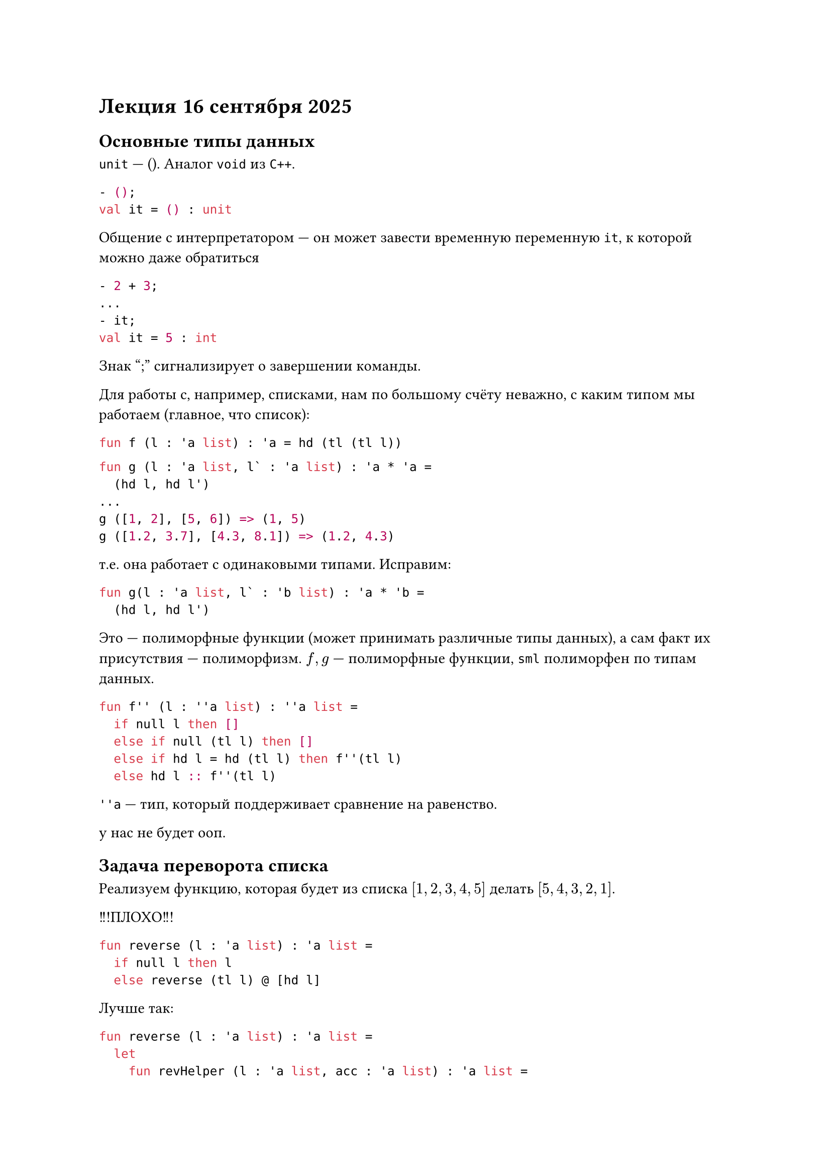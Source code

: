 = Лекция 16 сентября 2025

== Основные типы данных
`unit` --- (). Аналог `void` из `C++`.
```sml
- ();
val it = () : unit
```

Общение с интерпретатором --- он может завести временную переменную `it`, к которой можно даже обратиться
```sml
- 2 + 3;
...
- it;
val it = 5 : int
```
Знак ";" сигнализирует о завершении команды.

Для работы с, например, списками, нам по большому счёту неважно, с каким типом мы работаем
(главное, что список):
```sml
fun f (l : 'a list) : 'a = hd (tl (tl l))
```

```sml
fun g (l : 'a list, l` : 'a list) : 'a * 'a =
  (hd l, hd l')
...
g ([1, 2], [5, 6]) => (1, 5)
g ([1.2, 3.7], [4.3, 8.1]) => (1.2, 4.3)
```
т.е. она работает с одинаковыми типами. Исправим:
```sml
fun g(l : 'a list, l` : 'b list) : 'a * 'b =
  (hd l, hd l')
```

Это --- полиморфные функции (может принимать различные типы данных), а сам факт их присутствия ---
полиморфизм. $f, g$ --- полиморфные функции, `sml` полиморфен по типам данных.

```sml
fun f'' (l : ''a list) : ''a list =
  if null l then []
  else if null (tl l) then []
  else if hd l = hd (tl l) then f''(tl l)
  else hd l :: f''(tl l)
```
`''a` --- тип, который поддерживает сравнение на равенство.

у нас не будет ооп.

== Задача переворота списка
Реализуем функцию, которая будет из списка $[1, 2, 3, 4, 5]$ делать $[5, 4, 3, 2, 1]$.

!!!ПЛОХО!!!
```sml
fun reverse (l : 'a list) : 'a list =
  if null l then l
  else reverse (tl l) @ [hd l]
```

Лучше так:
```sml
fun reverse (l : 'a list) : 'a list =
  let
    fun revHelper (l : 'a list, acc : 'a list) : 'a list =
      if null l then acc
      else revHelper (tl l, hd l :: acc)
  in
    revHelper (l, [])
  end
```
- [1, 2, 3]
- reverse [1, 2, 3]
- revHelper ([1, 2, 3], [])
- revHelper ([2, 3], [1])
- revHelper ([3], [2, 1])
- revHelper ([], [3, 2, 1])
- [3, 2, 1]

== Задача поиска
```sml
fun search (l : 'a list, f : 'a -> bool) : 'a =
  if f (hd l) then hd l
  else search (tl l, f)
```
Но что если список вообще пустой, или там нет искомого? Здесь на помощь приходит `option` --- специальный
тип данных.
```sml
int option => NONE отсутствие
int option => SOME <значение>
```

```sml
SOME 15 : int option
```

```sml
fun search (l : 'a list, f : 'a -> bool) : 'a option =
  if null l then NONE
  else
    let
      val b = hd l
    in
      if f b then SOME b
      else search (tl l, f)
    end
```

Если дано:
```sml
a : 'a option
```
Можно проверить, есть ли в нём что-то:
```sml
isSome a => true (SOME) / false (NONE)
```
А чтобы извлечь:
```sml
valOf : 'a option -> 'a.
```

```sml
fun max (l : 'a list, f : 'a * 'a -> bool) : 'a option = (* т.к. может быть пустой *)
  if null then NONE
  else
    let
      fun maxNonEmpty (l : 'a list) : 'a =
        if null (tl l) then hd l
        else
          let
            val m = maxNonEmpty (tl l)
          in
            if f (hd l, m) then m
            else hd l
          end
      in
        SOME (maxNonEmpty l)
      end
```

- max([5, 3, 7, 4], op <)
- SOME(maxNonEmpty [5, 3, 7, 4])
- Вход в рекурсию
- m = maxNonEmpty [3, 7, 4]
- m = maxNonEmpty [7, 4]
- m = maxNonEmpty [4]
- Выход из рекурсии
- 4
- 7
- 7
- 7
- SOME 7
